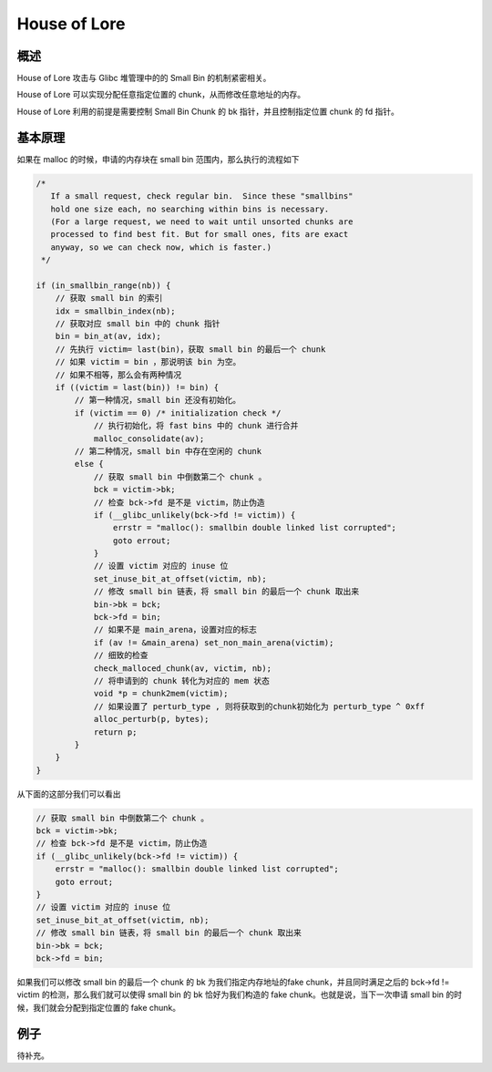 House of Lore
=============

概述
----

House of Lore 攻击与 Glibc 堆管理中的的 Small Bin 的机制紧密相关。

House of Lore 可以实现分配任意指定位置的 chunk，从而修改任意地址的内存。

House of Lore 利用的前提是需要控制 Small Bin Chunk 的 bk 指针，并且控制指定位置 chunk 的 fd 指针。

基本原理
--------

如果在 malloc 的时候，申请的内存块在 small bin 范围内，那么执行的流程如下

.. code:: c

        /*
           If a small request, check regular bin.  Since these "smallbins"
           hold one size each, no searching within bins is necessary.
           (For a large request, we need to wait until unsorted chunks are
           processed to find best fit. But for small ones, fits are exact
           anyway, so we can check now, which is faster.)
         */

        if (in_smallbin_range(nb)) {
            // 获取 small bin 的索引
            idx = smallbin_index(nb);
            // 获取对应 small bin 中的 chunk 指针
            bin = bin_at(av, idx);
            // 先执行 victim= last(bin)，获取 small bin 的最后一个 chunk
            // 如果 victim = bin ，那说明该 bin 为空。
            // 如果不相等，那么会有两种情况
            if ((victim = last(bin)) != bin) {
                // 第一种情况，small bin 还没有初始化。
                if (victim == 0) /* initialization check */
                    // 执行初始化，将 fast bins 中的 chunk 进行合并
                    malloc_consolidate(av);
                // 第二种情况，small bin 中存在空闲的 chunk
                else {
                    // 获取 small bin 中倒数第二个 chunk 。
                    bck = victim->bk;
                    // 检查 bck->fd 是不是 victim，防止伪造
                    if (__glibc_unlikely(bck->fd != victim)) {
                        errstr = "malloc(): smallbin double linked list corrupted";
                        goto errout;
                    }
                    // 设置 victim 对应的 inuse 位
                    set_inuse_bit_at_offset(victim, nb);
                    // 修改 small bin 链表，将 small bin 的最后一个 chunk 取出来
                    bin->bk = bck;
                    bck->fd = bin;
                    // 如果不是 main_arena，设置对应的标志
                    if (av != &main_arena) set_non_main_arena(victim);
                    // 细致的检查
                    check_malloced_chunk(av, victim, nb);
                    // 将申请到的 chunk 转化为对应的 mem 状态
                    void *p = chunk2mem(victim);
                    // 如果设置了 perturb_type , 则将获取到的chunk初始化为 perturb_type ^ 0xff
                    alloc_perturb(p, bytes);
                    return p;
                }
            }
        }

从下面的这部分我们可以看出

.. code:: c

                    // 获取 small bin 中倒数第二个 chunk 。
                    bck = victim->bk;
                    // 检查 bck->fd 是不是 victim，防止伪造
                    if (__glibc_unlikely(bck->fd != victim)) {
                        errstr = "malloc(): smallbin double linked list corrupted";
                        goto errout;
                    }
                    // 设置 victim 对应的 inuse 位
                    set_inuse_bit_at_offset(victim, nb);
                    // 修改 small bin 链表，将 small bin 的最后一个 chunk 取出来
                    bin->bk = bck;
                    bck->fd = bin;

如果我们可以修改 small bin 的最后一个 chunk 的 bk 为我们指定内存地址的fake chunk，并且同时满足之后的 bck->fd != victim 的检测，那么我们就可以使得 small bin 的 bk 恰好为我们构造的 fake
chunk。也就是说，当下一次申请 small bin 的时候，我们就会分配到指定位置的 fake chunk。

例子
----

待补充。
